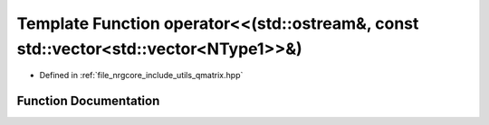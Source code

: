 .. _exhale_function_qmatrix_8hpp_1ae7b897264f4dc6ce2542cebd43a1ca01:

Template Function operator<<(std::ostream&, const std::vector<std::vector<NType1>>&)
====================================================================================

- Defined in :ref:`file_nrgcore_include_utils_qmatrix.hpp`


Function Documentation
----------------------


.. doxygenfunction:: operator<<(std::ostream&, const std::vector<std::vector<NType1>>&)
   :project: nrgplusplus